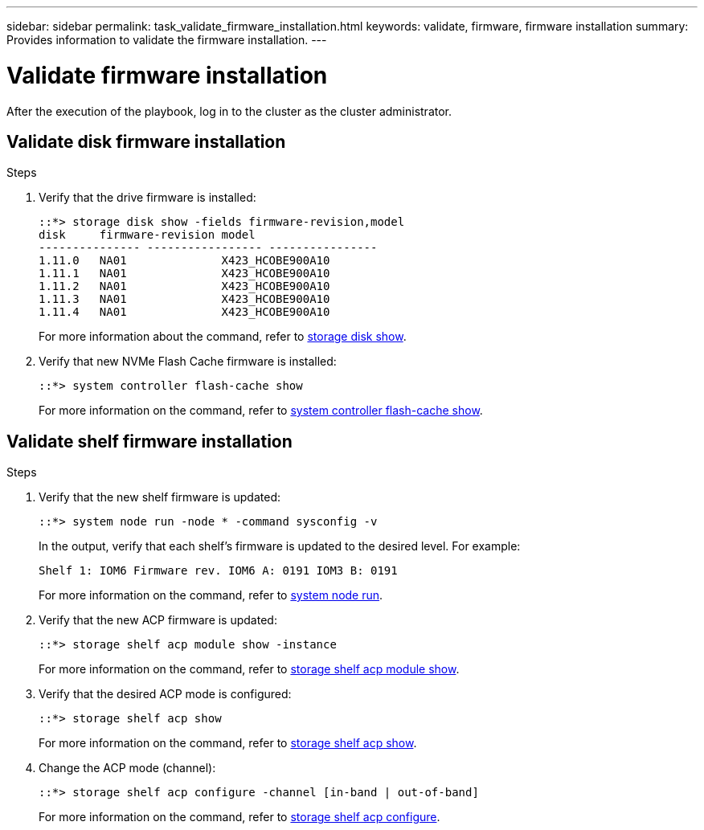 ---
sidebar: sidebar
permalink: task_validate_firmware_installation.html
keywords: validate, firmware, firmware installation
summary: Provides information to validate the firmware installation.
---

= Validate firmware installation
:toc: macro
:toclevels: 1
:hardbreaks:
:nofooter:
:icons: font
:linkattrs:
:imagesdir: ./media/

[.lead]
After the execution of the playbook, log in to the cluster as the cluster administrator.

== Validate disk firmware installation

.Steps
. Verify that the drive firmware is installed:
+
----
::*> storage disk show -fields firmware-revision,model
disk     firmware-revision model
--------------- ----------------- ----------------
1.11.0   NA01              X423_HCOBE900A10
1.11.1   NA01              X423_HCOBE900A10
1.11.2   NA01              X423_HCOBE900A10
1.11.3   NA01              X423_HCOBE900A10
1.11.4   NA01              X423_HCOBE900A10
----
:link-with-underscores: https://docs.netapp.com/ontap-9/index.jsp?topic=%2Fcom.netapp.doc.dot-cm-cmpr-910%2Fstorage__disk__show.html
For more information about the command, refer to {link-with-underscores}[storage disk show].

. Verify that new NVMe Flash Cache firmware is installed:
+
----
::*> system controller flash-cache show
----
For more information on the command, refer to link:++https://docs.netapp.com/ontap-9/index.jsp?topic=%2Fcom.netapp.doc.dot-cm-cmpr-960%2Fsystem__controller__flash-cache__show.html++[system controller flash-cache show].

== Validate shelf firmware installation

.Steps
. Verify that the new shelf firmware is updated:
+
----
::*> system node run -node * -command sysconfig -v
----
In the output, verify that each shelf's firmware is updated to the desired level. For example:
+
----
Shelf 1: IOM6 Firmware rev. IOM6 A: 0191 IOM3 B: 0191
----
For more information on the command, refer to link:++https://docs.netapp.com/ontap-9/topic/com.netapp.doc.dot-cm-cmpr-970/system__node__run.html++[system node run].

. Verify that the new ACP firmware is updated:
+
----
::*> storage shelf acp module show -instance
----
For more information on the command, refer to link:++http://docs.netapp.com/ontap-9/topic/com.netapp.doc.dot-cm-cmpr-970/storage__shelf__acp__module__show.html++[storage shelf acp module show].

. Verify that the desired ACP mode is configured:
+
----
::*> storage shelf acp show
----
For more information on the command, refer to link:++https://docs.netapp.com/ontap-9/topic/com.netapp.doc.dot-cm-cmpr-910/storage__shelf__acp__show.html++[storage shelf acp show].

. Change the ACP mode (channel):
+
----
::*> storage shelf acp configure -channel [in-band | out-of-band]
----
For more information on the command, refer to link:++http://docs.netapp.com/ontap-9/topic/com.netapp.doc.dot-cm-cmpr-970/storage__shelf__acp__configure.html++[storage shelf acp configure].
